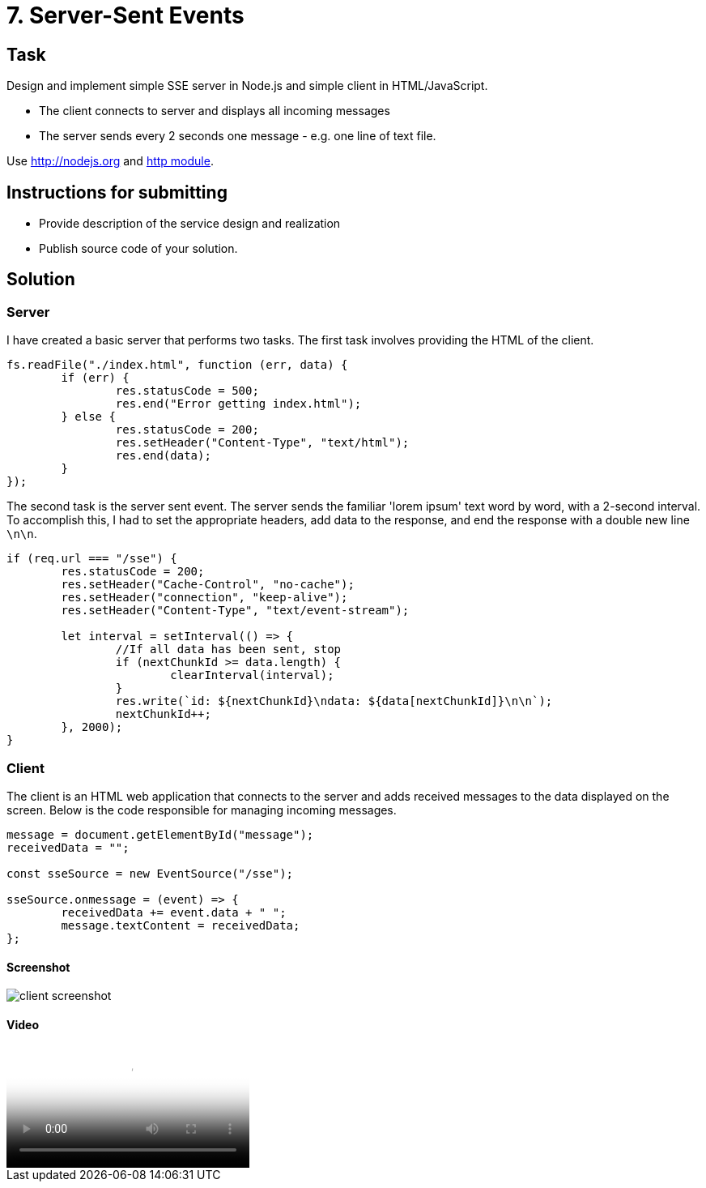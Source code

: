 = 7. Server-Sent Events 

== Task


Design and implement simple SSE server in Node.js and simple client in HTML/JavaScript.

* The client connects to server and displays all incoming messages
* The server sends every 2 seconds one message - e.g. one line of text file.

Use http://nodejs.org and http://nodejs.org/api/http.html[http module].


== Instructions for submitting


* Provide description of the service design and realization
* Publish source code of your solution.



== Solution

=== Server

I have created a basic server that performs two tasks. The first task involves providing the HTML of the client.

[source,javascript]
----
fs.readFile("./index.html", function (err, data) {
	if (err) {
		res.statusCode = 500;
		res.end("Error getting index.html");
	} else {
		res.statusCode = 200;
		res.setHeader("Content-Type", "text/html");
		res.end(data);
	}
});
----

The second task is the server sent event. The server sends the familiar 'lorem ipsum' text word by word, with a 2-second interval. To accomplish this, I had to set the appropriate headers, add data to the response, and end the response with a double new line `\n\n`.

[source,javascript]
----
if (req.url === "/sse") {
	res.statusCode = 200;
	res.setHeader("Cache-Control", "no-cache");
	res.setHeader("connection", "keep-alive");
	res.setHeader("Content-Type", "text/event-stream");

	let interval = setInterval(() => {
		//If all data has been sent, stop
		if (nextChunkId >= data.length) {
			clearInterval(interval);
		}
		res.write(`id: ${nextChunkId}\ndata: ${data[nextChunkId]}\n\n`);
		nextChunkId++;
	}, 2000);
}
----

=== Client

The client is an HTML web application that connects to the server and adds received messages to the data displayed on the screen. Below is the code responsible for managing incoming messages.

[source,javascript]
----
message = document.getElementById("message");
receivedData = "";

const sseSource = new EventSource("/sse");

sseSource.onmessage = (event) => {
	receivedData += event.data + " ";
	message.textContent = receivedData;
};
----

==== Screenshot

image::results/result.png[client screenshot]

==== Video

video::./results/video.mov[client screenrecording]

